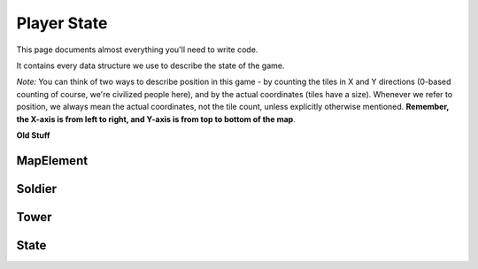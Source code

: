 ============
Player State
============

This page documents almost everything you'll need to write code.

It contains every data structure we use to describe the state of the game.

*Note:* You can think of two ways to describe position in this game - by counting the tiles in X and Y directions (0-based counting of course, we're civilized people here), and by the actual coordinates (tiles have a size). Whenever we refer to position, we always mean the actual coordinates, not the tile count, unless explicitly otherwise mentioned. **Remember, the X-axis is from left to right, and Y-axis is from top to bottom of the map**.

**Old Stuff**

MapElement
================

.. cpp:class:: MapElement

	Represents a tile on the map

	.. cpp:member:: bool territory

		True if you own this tile, false otherwise

	.. cpp:member:: bool enemy_territory

		True if your enemy owns this tile, false otherwise

	.. cpp:member:: bool valid_territory

		True if you can build a tower on this tile, false otherwise

	*Below member is writable*

	.. cpp:member:: bool build_tower

		Set this to true if you want to build a tower at this tile. The tower will be built at the tile's center



Soldier
=============

.. cpp:class:: Soldier

	Represents a soldier

	.. cpp:member:: long id

		The soldier's ID

	.. cpp:member:: physics::Vector position

		The soldier's position

	.. cpp:member:: long hp

		The soldier's current HP

	.. cpp:member:: bool is_immune

		True if this soldier is currently invulnerable to damage (having respawned recently), false otherwise

	.. cpp:member:: SoldierState state

		An enum describing the state of the soldier. Can be ``SoldierState::IDLE``, ``SoldierState::MOVE``, ``SoldierState::ATTACK``, ``SoldierState::PURSUIT`` or ``SoldierState::DEAD``.

	*Below members are writable, only one may be set per turn per soldier*

	.. cpp:member:: long tower_target

		If you want to attack a tower, set this to the tower's ID.
		Soldier automatically starts moving towards the tower and will attack once it reaches.

	.. cpp:member:: long soldier_target

		If you want to attack a soldier, set this to the soldier's ID.
		Soldier automatically starts moving towards the enemy soldier and will attack once it reaches.

	.. cpp:member:: phyics::Vector destination

		If you want to move to a location, set this to the location's coordinates.

Tower
===========

.. cpp:class:: Tower

	Represents a tower

	.. cpp:member:: long id

		The tower's ID

	.. cpp:member:: physics::Vector position

		The tower's position

	.. cpp:member:: long hp

		The tower's current HP

	.. cpp:member:: long level

		The tower's current level. Can be 1 (not upgraded), 2 (upgraded once) or 3 (upgraded twice, maximum level).

	*Below members are writable, only one may be set per turn per tower*

	.. cpp:member:: bool upgrade_tower

		If you want to upgrade this tower by one level, set this to true

	.. cpp:member:: bool suicide

		If you want to nuke (suicide) this tower, set this to true

State
===========

.. cpp:class:: State

	Represents the entire state of the game. You are given this every turn.

	.. cpp:member:: array<array<MapElement, MAP_SIZE>, MAP_SIZE> map

		A 2D array of the tiles in the map. ``map[i][j]`` gives you the :cpp:class:`MapElement` that is the i\ :sup:`th` tile along the X-axis (counting starts from 0) and the j\ :sup:`th` tile along the Y-axis (counting starts from 0).

	.. cpp:member:: array<Soldier, NUM_SOLDIERS> soldiers

		An array of your soldiers

	.. cpp:member:: array<Soldier, NUM_SOLDIERS> enemy_soldiers

		An array of the enemy's soldiers

	.. cpp:member:: array<Tower, MAX_NUM_TOWERS> towers

		An array of your towers. *Caution:* Not all of these entries are valid, use :cpp:member:`num_towers` to check how many towers you actually have. Only elements from ``towers[0]`` to ``towers[num_towers-1]`` contain valid towers.

	.. cpp:member:: array<Tower, MAX_NUM_TOWERS> enemy_towers

		An array of the enemy's towers. *Caution:* Not all of these entries are valid, use :cpp:member:`num_enemy_towers` to check how many towers the enemy actually has. Only elements from ``enemy_towers[0]`` to ``enemy_towers[num_enemy_towers-1]`` contain valid enemy towers.

	.. cpp:member:: long num_towers

		Count of your towers

	.. cpp:member:: long num_enemy_towers

		Count of the enemy's towers

	.. cpp:member:: long money

		Amount of money you have
